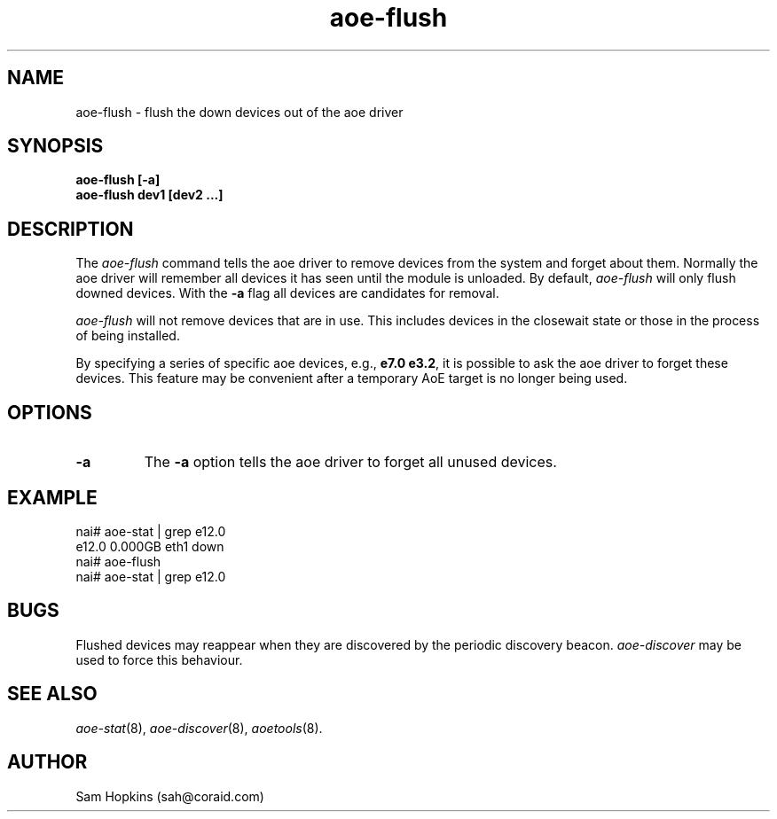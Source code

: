 .TH aoe-flush 8
.SH NAME
aoe-flush \- flush the down devices out of the aoe driver
.SH SYNOPSIS
.nf
.B aoe-flush [-a]
.B aoe-flush dev1 [dev2 ...]
.fi
.SH DESCRIPTION
The
.I aoe-flush
command tells the aoe driver to remove devices from the system and
forget about them.  Normally the aoe driver will remember all devices it has
seen until the module is unloaded.  By default, 
.I aoe-flush
will only flush
downed devices.  With the \fB-a\fP flag all devices are candidates for removal.
.PP
.I aoe-flush
will not remove devices that are in use.  This includes devices in the
closewait state or those in the process of being installed.
.PP
By specifying a series of specific aoe devices, e.g., \fBe7.0 e3.2\fP,
it is possible to ask the aoe driver to forget these devices.  This
feature may be convenient after a temporary AoE target is no longer
being used.
.SH OPTIONS
.TP
\fB-a\fP
The \fB-a\fP option tells the aoe driver to forget all unused devices.
.SH EXAMPLE
.EX
.nf
nai# aoe-stat | grep e12.0
     e12.0         0.000GB   eth1 down          
nai# aoe-flush
nai# aoe-stat | grep e12.0
.fi
.EE
.SH BUGS
Flushed devices may reappear when they are discovered by the periodic discovery
beacon.
.I aoe-discover
may be used to force this behaviour.
.SH "SEE ALSO"
.IR aoe-stat (8),
.IR aoe-discover (8),
.IR aoetools (8).
.SH AUTHOR
Sam Hopkins (sah@coraid.com)
